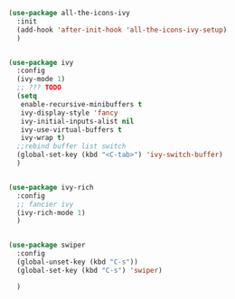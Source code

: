 #+BEGIN_SRC emacs-lisp
(use-package all-the-icons-ivy
  :init
  (add-hook 'after-init-hook 'all-the-icons-ivy-setup)
  )


(use-package ivy
  :config
  (ivy-mode 1)
  ;; ??? TODO
  (setq
   enable-recursive-minibuffers t
   ivy-display-style 'fancy
   ivy-initial-inputs-alist nil
   ivy-use-virtual-buffers t
   ivy-wrap t)
  ;;rebind buffer list switch
  (global-set-key (kbd "<C-tab>") 'ivy-switch-buffer)
  )


(use-package ivy-rich
  :config
  ;; fancier ivy
  (ivy-rich-mode 1)
  )


(use-package swiper
  :config
  (global-unset-key (kbd "C-s"))
  (global-set-key (kbd "C-s") 'swiper)

  )
#+END_SRC
